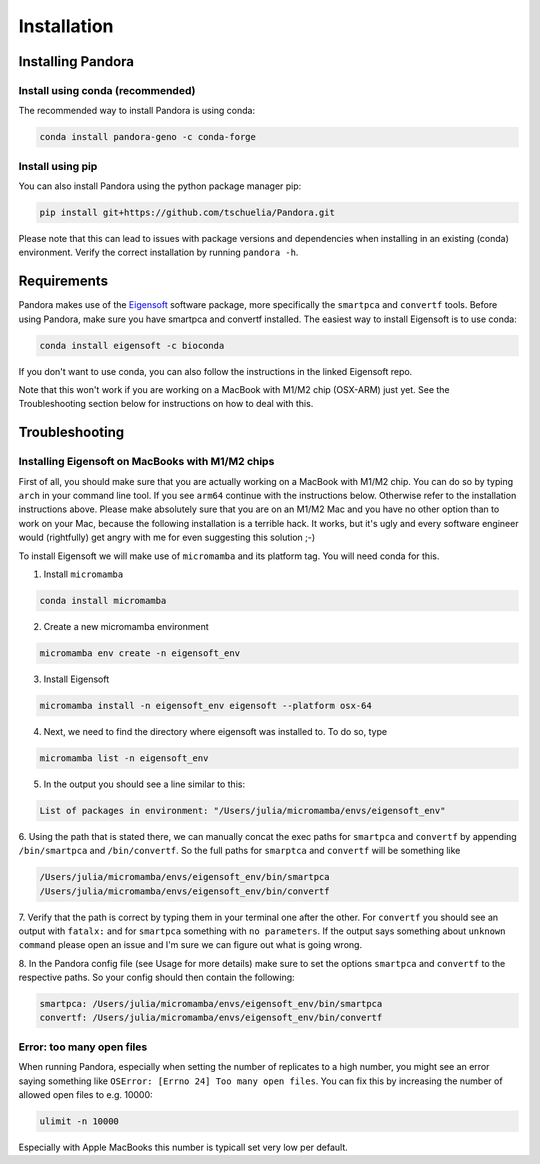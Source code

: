 
.. _Installation:

Installation
============

Installing Pandora
------------------
Install using conda (recommended)
^^^^^^^^^^^^^^^^^^^^^^^^^^^^^^^^^
The recommended way to install Pandora is using conda:

.. code-block:: bash

    conda install pandora-geno -c conda-forge

Install using pip
^^^^^^^^^^^^^^^^^
You can also install Pandora using the python package manager pip:

.. code-block:: bash

    pip install git+https://github.com/tschuelia/Pandora.git

Please note that this can lead to issues with package versions and dependencies when installing in an existing (conda) environment.
Verify the correct installation by running ``pandora -h``.


Requirements
------------
Pandora makes use of the `Eigensoft <https://github.com/DReichLab/EIG>`_ software package, more specifically the ``smartpca`` and ``convertf`` tools.
Before using Pandora, make sure you have smartpca and convertf installed. The easiest way to install Eigensoft is to use conda:

.. code-block:: bash

    conda install eigensoft -c bioconda

If you don't want to use conda, you can also follow the instructions in the linked Eigensoft repo.

Note that this won't work if you are working on a MacBook with M1/M2 chip (OSX-ARM) just yet. See the Troubleshooting
section below for instructions on how to deal with this.


Troubleshooting
---------------

Installing Eigensoft on MacBooks with M1/M2 chips
^^^^^^^^^^^^^^^^^^^^^^^^^^^^^^^^^^^^^^^^^^^^^^^^^
First of all, you should make sure that you are actually working on a MacBook with M1/M2 chip.
You can do so by typing ``arch`` in your command line tool. If you see ``arm64`` continue with the instructions below.
Otherwise refer to the installation instructions above. Please make absolutely sure that you are on an M1/M2 Mac and
you have no other option than to work on your Mac, because the following installation is a terrible hack.
It works, but it's ugly and every software engineer would (rightfully) get angry with me for even suggesting this solution ;-)

To install Eigensoft we will make use of ``micromamba`` and its platform tag. You will need conda for this.

1. Install ``micromamba``

.. code-block:: bash

    conda install micromamba

2. Create a new micromamba environment

.. code-block:: bash

    micromamba env create -n eigensoft_env

3. Install Eigensoft

.. code-block:: bash

    micromamba install -n eigensoft_env eigensoft --platform osx-64

4. Next, we need to find the directory where eigensoft was installed to. To do so, type

.. code-block:: bash

    micromamba list -n eigensoft_env

5. In the output you should see a line similar to this:

.. code-block:: bash

    List of packages in environment: "/Users/julia/micromamba/envs/eigensoft_env"

6. Using the path that is stated there, we can manually concat the exec paths for ``smartpca`` and ``convertf``
by appending ``/bin/smartpca`` and ``/bin/convertf``. So the full paths for ``smarptca`` and ``convertf`` will be something like

.. code-block:: bash

    /Users/julia/micromamba/envs/eigensoft_env/bin/smartpca
    /Users/julia/micromamba/envs/eigensoft_env/bin/convertf

7. Verify that the path is correct by typing them in your terminal one after the other. For ``convertf`` you should see
an output with ``fatalx:`` and for ``smartpca`` something with ``no parameters``.
If the output says something about ``unknown command`` please open an issue and I'm sure we can figure out what is going wrong.

8. In the Pandora config file (see Usage for more details) make sure to set the options ``smartpca`` and ``convertf``
to the respective paths. So your config should then contain the following:

.. code-block:: yaml

    smartpca: /Users/julia/micromamba/envs/eigensoft_env/bin/smartpca
    convertf: /Users/julia/micromamba/envs/eigensoft_env/bin/convertf


Error: too many open files
^^^^^^^^^^^^^^^^^^^^^^^^^^
When running Pandora, especially when setting the number of replicates to a high number, you might see an error saying
something like ``OSError: [Errno 24] Too many open files``. You can fix this by increasing the number of allowed open
files to e.g. 10000:

.. code-block:: bash

    ulimit -n 10000

Especially with Apple MacBooks this number is typicall set very low per default.
